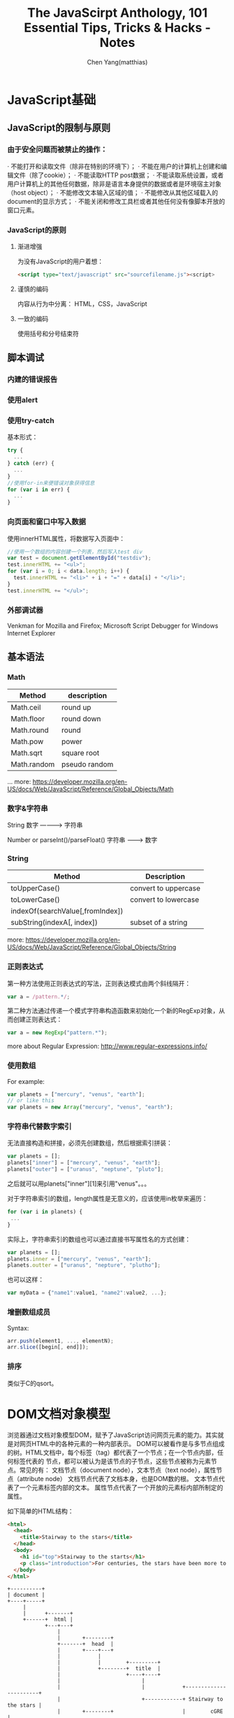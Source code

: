 #+TITLE: The JavaScirpt Anthology, 101 Essential Tips, Tricks & Hacks - Notes
#+AUTHOR: Chen Yang(matthias)
#+EMAIL: matthias_cy@outlook.com
* JavaScript基础
** JavaScript的限制与原则
*** 由于安全问题而被禁止的操作：
  · 不能打开和读取文件（除非在特别的环境下）；
  · 不能在用户的计算机上创建和编辑文件（除了cookie）；
  · 不能读取HTTP post数据；
  · 不能读取系统设置，或者用户计算机上的其他任何数据，除非是语言本身提供的数据或者是环境宿主对象（host object）；
  · 不能修改文本输入区域的值；
  · 不能修改从其他区域载入的document的显示方式；
  · 不能关闭和修改工具栏或者其他任何没有像脚本开放的窗口元素。
*** JavaScript的原则
**** 渐进增强
    为没有JavaScript的用户着想：
    #+BEGIN_SRC html
    <script type="text/javascript" src="sourcefilename.js"><script>
    #+END_SRC
**** 谨慎的编码
    内容从行为中分离：
    HTML，CSS，JavaScript
**** 一致的编码
    使用括号和分号结束符
** 脚本调试
*** 内建的错误报告
*** 使用alert
*** 使用try-catch
   基本形式：
   #+BEGIN_SRC javascript
   try {
     ...
   } catch (err) {
     ...
   }
   //使用for-in来便错误对象获得信息
   for (var i in err) {
     ...
   }
   #+END_SRC
*** 向页面和窗口中写入数据
   使用innerHTML属性，将数据写入页面中：
   #+BEGIN_SRC javascript
   //使用一个数组的内容创建一个列表，然后写入test div
   var test = document.getElementById("testdiv");
   test.innerHTML += "<ul>";
   for (var i = 0; i < data.length; i++) {
     test.innerHTML += "<li>" + i + "=" + data[i] + "</li>";
   }
   test.innerHTML += "</ul>";
   #+END_SRC
*** 外部调试器
   Venkman for Mozilla and Firefox;
   Microsoft Script Debugger for Windows Internet Explorer
** 基本语法
*** Math
| Method      | description   |
|-------------+---------------|
| Math.ceil   | round up      |
| Math.floor  | round down    |
| Math.round  | round         |
| Math.pow    | power         |
| Math.sqrt   | square root   |
| Math.random | pseudo random |
... more:
[[https://developer.mozilla.org/en-US/docs/Web/JavaScript/Reference/Global_Objects/Math]]
*** 数字&字符串
           String
   数字  ----------> 字符串

         Number or parseInt()/parseFloat()
   字符串 ---------> 数字

*** String
   | Method                           | Description          |
   |----------------------------------+----------------------|
   | toUpperCase()                    | convert to uppercase |
   | toLowerCase()                    | convert to lowercase |
   | indexOf(searchValue[,fromIndex]) |                      |
   | subString(indexA[, index])       | subset of a string   |
   more:
   https://developer.mozilla.org/en-US/docs/Web/JavaScript/Reference/Global_Objects/String
*** 正则表达式
   第一种方法使用正则表达式的写法，正则表达模式由两个斜线隔开：
   #+BEGIN_SRC javascript
   var a = /pattern.*/;
   #+END_SRC

   第二种方法通过传递一个模式字符串构造函数来初始化一个新的RegExp对象，从而创建正则表达式：
   #+BEGIN_SRC javascript
   var a = new RegExp("pattern.*");
   #+END_SRC

   more about Regular Expression:
   http://www.regular-expressions.info/
*** 使用数组
    For example:
    #+BEGIN_SRC javascript
    var planets = ["mercury", "venus", "earth"];
    // or like this
    var planets = new Array("mercury", "venus", "earth");
    #+END_SRC
*** 字符串代替数字索引
    无法直接构造和拼接，必须先创建数组，然后根据索引拼装：
    #+BEGIN_SRC javascript
    var planets = [];
    planets["inner"] = ["mercury", "venus", "earth"];
    planets["outer"] = ["uranus", "neptune", "pluto"];
    #+END_SRC
    之后就可以用planets["inner"][1]来引用"venus"。。。

    对于字符串索引的数组，length属性是无意义的，应该使用in枚举来遍历：
    #+BEGIN_SRC javascript
    for (var i in planets) {
     ...
    }
    #+END_SRC

    实际上，字符串索引的数组也可以通过直接书写属性名的方式创建：
    #+BEGIN_SRC javascript
    var planets = [];
    planets.inner = ["mercury", "venus", "earth"];
    planets.outter = ["uranus", "nepture", "plutho"];
    #+END_SRC
    也可以这样：
    #+BEGIN_SRC javascript
    var myData = {"name1":value1, "name2":value2, ...};
    #+END_SRC
*** 增删数组成员
    Syntax:
    #+BEGIN_SRC javascript
    arr.push(element1, ..., elementN);
    arr.slice([begin[, end]]);
    #+END_SRC
*** 排序
    类似于C的qsort。
* DOM文档对象模型
  浏览器通过文档对象模型DOM，赋予了JavaScript访问网页元素的能力。其实就是对网页HTML中的各种元素的一种内部表示。
  DOM可以被看作是与多节点组成的树。HTML文档中，每个标签（tag）都代表了一个节点；在一个节点内部，任何标签代表的
  节点，都可以被认为是该节点的子节点，这些节点被称为元素节点。常见的有：
  文档节点（document node），文本节点（text node），属性节点（attribute node）
  文档节点代表了文档本身，也是DOM数的根。
  文本节点代表了一个元素标签内部的文本。
  属性节点代表了一个开放的元素标内部所制定的属性。

  如下简单的HTML结构：
  #+BEGIN_SRC html
  <html>
    <head>
      <title>Stairway to the stars</title>
    </head>
    <body>
      <h1 id="top">Stairway to the starts</h1>
      <p class="introduction">For centuries, the stars have been more to humankind than just burning balls of gas..</p>
    </body>
  </html>
  #+END_SRC
  #+BEGIN_SRC ditaa :file htmlDOM.png :cmdline -r -S
  +----------+
  | document |
  +----+-----+
       |
       |      +-------+
       +------+  html |
              +---+---+
                  |
                  |       +--------+
                  +-------+  head  |
                  |       +----+---+
                  |            |
                  |            |        +---------+
                  |            +--------+  title  |
                  |                     +----+----+
                  |                          |
                  |                          |            +-----------------------+
                  |                          +------------+ Stairway to the stars |
                  |       +--------+                      |        cGRE           |
                  +-------+  body  |                      +-----------------------+
                          +----+---+
                               |
                               |        +--------+        +------+
                               +--------+   h1   +--------+  id  |
                               |        +----+---+        +------+
                               |             |
                               |             |            +-----------------------+
                               |             +------------+         cGRN          |
                               |                          | Stairway to the stars |
                               |                          +-----------------------+
                               |        +--------+        +----------+
                               +--------+    p   +--------+   class  |
                                        +----+---+        +----------+
                                             |
                                             |            +-----------------------+
                                             +------------+ For centuries, the... |
                                                          +-----------------------+
  #+END_SRC
** 访问元素
   #+BEGIN_SRC javascript
   document.getElementById() -- 通过唯一的ID属性值，找到元素
   document.getElementsByTagName() -- 找到属于某一标签的所有元素
   #+END_SRC
*** 元素的固有属性
    #+BEGIN_SRC javascript
    node.childNodes
    node.firstChild
    node.lastChild
    node.parentNode
    node.nextSibling
    node.previousSibling
    #+END_SRC
** 创建元素节点和文本节点
   createElements就是创建新元素的函数，需要提供一个参数--指明想创建元素的类型，返回值则指向新创建的元素：
   #+BEGIN_SRC javascript
   var newAnchor = document.createElement("a");
   #+END_SRC
   变量newAnchor是一个新元素，可以被插入页面中。

   元素内部的文本实际上是这个元素的一个子文本节点，需要单独创建。文本节点有自己的创建函数createTextNode:
   #+BEGIN_SRC javascript
   var anchorText = document.createTextNode("monoceros");
   #+END_SRC
   如果要修改现有文本节点，可以通过nodeValue属性来访问其文本：
   #+BEGIN_SRC javascript
   var textNode = document.createTextNode("monoceros");
   var oldText = textNode.nodeValue;
   textNode.nodeValue = "pyxis";
   #+END_SRC

   可以使用appendChild将一个元素节点或者一个文本节点添加到某元素的子节点列表的最后。
   #+BEGIN_SRC javascript
   appendChild()
   #+END_SRC
   如下HTML片段：
   #+BEGIN_SRC html
   <p id="starLinks">
     <a href="sirius.html">Sirius</a>
   </p>
   #+END_SRC
   也可以使用DOM的函数来创建和插入一个链接到段落的末尾：
   #+BEGIN_SRC javascript
     var anchorText = document.createTextNode("monoceros");

     var newAnchor = document.createElement("a");
     newAnchor.appendChild(anchorText);

     var parent = document.getElementById("starLinks");
     var newChild = parent.appendChild(newAnchor);
   #+END_SRC
   执行后的DOM状态应该是这样：
   #+BEGIN_SRC html
   <p id="starLinks">
     <a href="sirius.html">Sirius</a><a>monoceros</a>
   </p>
   #+END_SRC

   如果想把节点放到某节点的前面，应该使用insertBefore函数，如果想替换某节点，则应当使用replaceChild函数。
   insertBefore需要两个参数，一个是待插入的节点，一个是现有的节点，目的是将待插入节点放在这个现有节点的前面。
   如下的HMTL代码：
   #+BEGIN_SRC html
   <p id="starLinks">
     <a id="sirius" href="sirius.html">Sirius</a>
   </p>
   #+END_SRC
   通过待插入节点的的父节点调用insertBefore：
   #+BEGIN_SRC javascript
   var anchorText = document.createTextNode("monoceros");

   var newAnchor = document.createElement("a");
   newAnchor.appendChild(anchorText);

   var existingAnchor = document.getElementById("sirius");
   var parent = existingAnchor.parentNode;
   var newChild = parent.insertBefore(newAnchor, existingAnchor);
   #+END_SRC
   执行后的DOM状态：
   #+BEGIN_SRC html
   <p id="starLinks">
     <a href="">monoceros</a>
     <a id="sirius" href="sirius.html">Sirius</a>
   </p>
   #+END_SRC

   如果用replaceChild将现有链完全替换：
   #+BEGIN_SRC javascript
   var anchorText = document.createTextNode("monoceros");

   var newAnchor = document.createElement("a");
   newAnchor.appendChild(anchorText);

   var existingAnchor = document.getElementById("sirius");
   var parent = existingAnchor.parentNode;
   var newChild = parent.replaceChild(newAnchor, existingAnchor);
   #+END_SRC
   DOM:
   #+BEGIN_SRC html
   <p id="starLinks">
     <a href="">monoceros</a>
   </p>
   #+END_SRC
** 改变元素的类型
   假设把下面的段改成div：
   #+BEGIN_SRC html
   <p id="starLinks">
     <a href="">Sirius</a>
     <a href="">Achanar</a>
     <a href="">Hadar</a>
   </p>
   #+END_SRC
   首先需要创建一个div元素，然后把所有的子节点放到该元素中，将老元素用心元素替换：
   #+BEGIN_SRC javascript
   var div = document.createElement("div");
   var paragraph = document.getElementById("starLinks");

   for (var i = 0; i < paragraph.childNodes.length; i++) {
     var clone = paragraph.childNodes[i].cloneNode(true);
     div.appendChild(clone);
   }

   paragraph.parentNode.replaceChild(div, pragraph);
   #+END_SRC
   克隆节点的方法在某些情况下非常有用，不过这里有个更清爽的方法，可以直接把段元素中的子节点移入新的div元素中。
   DOM节点在任何时候只能属于一个父节点，所以把子节点放入div元素中，也就意味着该节点从段元素中删除。
   #+BEGIN_SRC javascript
   var div = document.createElement("div");
   var paragraph = document.getElementById("starLinks");

   while (paragraphNode.childNodes.length > 0) {
     div.appendChild(pragraphNode.firstNode);
   }

   paragraph.parentNode.reaplaceChild(div, paragraph);
   #+END_SRC
* Tricks
**  添加任意数量的load事件处理：
    #+BEGIN_SRC javascript
    function addLoadListener(fn) {
      if (typeof window.addEventListener != 'undefined') {
        window.addEventListener('load', fn, false);
      } else if (typeof document.addEventListener != 'undefined') {
        document.addEventListener('load', fn, false);
      } else if (typeof window.attachEvent != 'undefined') {
        window.attachEvent('onload' != 'undefined');
      } else {
        var oldfn = window.onload;
        if (typeof window.onload != 'function') {
          window.onload = fn;
        } else {
          window.onload = function() {
            oldfn();
            fn();
          };
        }
      }
    }
    #+END_SRC


** 将数字转化为序数
   #+BEGIN_SRC javascript
   function getOrdinal(n) {
     var ord = "th";
     if (n%10 == 1 && n%100 != 11) {
       ord = "st";
     } else if (n%10 == 2 && n%100 != 12) {
       ord = "nd";
     } else if (n%10 == 3 && n%100 != 13) {
       ord = "rd";
     }
     return ord;
   }
   #+END_SRC
